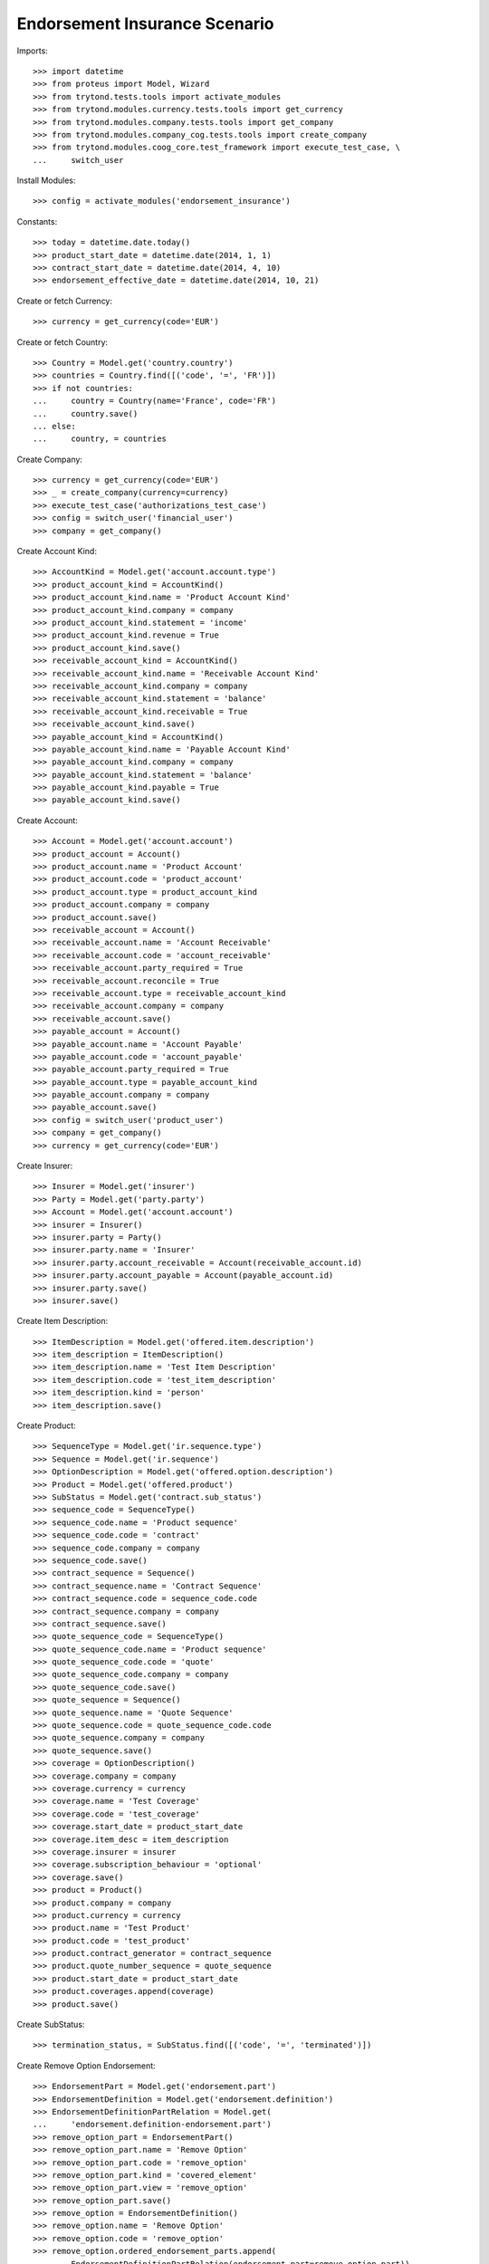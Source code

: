 ===============================
Endorsement Insurance Scenario
===============================

Imports::

    >>> import datetime
    >>> from proteus import Model, Wizard
    >>> from trytond.tests.tools import activate_modules
    >>> from trytond.modules.currency.tests.tools import get_currency
    >>> from trytond.modules.company.tests.tools import get_company
    >>> from trytond.modules.company_cog.tests.tools import create_company
    >>> from trytond.modules.coog_core.test_framework import execute_test_case, \
    ...     switch_user

Install Modules::

    >>> config = activate_modules('endorsement_insurance')

Constants::

    >>> today = datetime.date.today()
    >>> product_start_date = datetime.date(2014, 1, 1)
    >>> contract_start_date = datetime.date(2014, 4, 10)
    >>> endorsement_effective_date = datetime.date(2014, 10, 21)

Create or fetch Currency::

    >>> currency = get_currency(code='EUR')

Create or fetch Country::

    >>> Country = Model.get('country.country')
    >>> countries = Country.find([('code', '=', 'FR')])
    >>> if not countries:
    ...     country = Country(name='France', code='FR')
    ...     country.save()
    ... else:
    ...     country, = countries

Create Company::

    >>> currency = get_currency(code='EUR')
    >>> _ = create_company(currency=currency)
    >>> execute_test_case('authorizations_test_case')
    >>> config = switch_user('financial_user')
    >>> company = get_company()

Create Account Kind::

    >>> AccountKind = Model.get('account.account.type')
    >>> product_account_kind = AccountKind()
    >>> product_account_kind.name = 'Product Account Kind'
    >>> product_account_kind.company = company
    >>> product_account_kind.statement = 'income'
    >>> product_account_kind.revenue = True
    >>> product_account_kind.save()
    >>> receivable_account_kind = AccountKind()
    >>> receivable_account_kind.name = 'Receivable Account Kind'
    >>> receivable_account_kind.company = company
    >>> receivable_account_kind.statement = 'balance'
    >>> receivable_account_kind.receivable = True
    >>> receivable_account_kind.save()
    >>> payable_account_kind = AccountKind()
    >>> payable_account_kind.name = 'Payable Account Kind'
    >>> payable_account_kind.company = company
    >>> payable_account_kind.statement = 'balance'
    >>> payable_account_kind.payable = True
    >>> payable_account_kind.save()

Create Account::

    >>> Account = Model.get('account.account')
    >>> product_account = Account()
    >>> product_account.name = 'Product Account'
    >>> product_account.code = 'product_account'
    >>> product_account.type = product_account_kind
    >>> product_account.company = company
    >>> product_account.save()
    >>> receivable_account = Account()
    >>> receivable_account.name = 'Account Receivable'
    >>> receivable_account.code = 'account_receivable'
    >>> receivable_account.party_required = True
    >>> receivable_account.reconcile = True
    >>> receivable_account.type = receivable_account_kind
    >>> receivable_account.company = company
    >>> receivable_account.save()
    >>> payable_account = Account()
    >>> payable_account.name = 'Account Payable'
    >>> payable_account.code = 'account_payable'
    >>> payable_account.party_required = True
    >>> payable_account.type = payable_account_kind
    >>> payable_account.company = company
    >>> payable_account.save()
    >>> config = switch_user('product_user')
    >>> company = get_company()
    >>> currency = get_currency(code='EUR')

Create Insurer::

    >>> Insurer = Model.get('insurer')
    >>> Party = Model.get('party.party')
    >>> Account = Model.get('account.account')
    >>> insurer = Insurer()
    >>> insurer.party = Party()
    >>> insurer.party.name = 'Insurer'
    >>> insurer.party.account_receivable = Account(receivable_account.id)
    >>> insurer.party.account_payable = Account(payable_account.id)
    >>> insurer.party.save()
    >>> insurer.save()

Create Item Description::

    >>> ItemDescription = Model.get('offered.item.description')
    >>> item_description = ItemDescription()
    >>> item_description.name = 'Test Item Description'
    >>> item_description.code = 'test_item_description'
    >>> item_description.kind = 'person'
    >>> item_description.save()

Create Product::

    >>> SequenceType = Model.get('ir.sequence.type')
    >>> Sequence = Model.get('ir.sequence')
    >>> OptionDescription = Model.get('offered.option.description')
    >>> Product = Model.get('offered.product')
    >>> SubStatus = Model.get('contract.sub_status')
    >>> sequence_code = SequenceType()
    >>> sequence_code.name = 'Product sequence'
    >>> sequence_code.code = 'contract'
    >>> sequence_code.company = company
    >>> sequence_code.save()
    >>> contract_sequence = Sequence()
    >>> contract_sequence.name = 'Contract Sequence'
    >>> contract_sequence.code = sequence_code.code
    >>> contract_sequence.company = company
    >>> contract_sequence.save()
    >>> quote_sequence_code = SequenceType()
    >>> quote_sequence_code.name = 'Product sequence'
    >>> quote_sequence_code.code = 'quote'
    >>> quote_sequence_code.company = company
    >>> quote_sequence_code.save()
    >>> quote_sequence = Sequence()
    >>> quote_sequence.name = 'Quote Sequence'
    >>> quote_sequence.code = quote_sequence_code.code
    >>> quote_sequence.company = company
    >>> quote_sequence.save()
    >>> coverage = OptionDescription()
    >>> coverage.company = company
    >>> coverage.currency = currency
    >>> coverage.name = 'Test Coverage'
    >>> coverage.code = 'test_coverage'
    >>> coverage.start_date = product_start_date
    >>> coverage.item_desc = item_description
    >>> coverage.insurer = insurer
    >>> coverage.subscription_behaviour = 'optional'
    >>> coverage.save()
    >>> product = Product()
    >>> product.company = company
    >>> product.currency = currency
    >>> product.name = 'Test Product'
    >>> product.code = 'test_product'
    >>> product.contract_generator = contract_sequence
    >>> product.quote_number_sequence = quote_sequence
    >>> product.start_date = product_start_date
    >>> product.coverages.append(coverage)
    >>> product.save()

Create SubStatus::

    >>> termination_status, = SubStatus.find([('code', '=', 'terminated')])

Create Remove Option Endorsement::

    >>> EndorsementPart = Model.get('endorsement.part')
    >>> EndorsementDefinition = Model.get('endorsement.definition')
    >>> EndorsementDefinitionPartRelation = Model.get(
    ...     'endorsement.definition-endorsement.part')
    >>> remove_option_part = EndorsementPart()
    >>> remove_option_part.name = 'Remove Option'
    >>> remove_option_part.code = 'remove_option'
    >>> remove_option_part.kind = 'covered_element'
    >>> remove_option_part.view = 'remove_option'
    >>> remove_option_part.save()
    >>> remove_option = EndorsementDefinition()
    >>> remove_option.name = 'Remove Option'
    >>> remove_option.code = 'remove_option'
    >>> remove_option.ordered_endorsement_parts.append(
    ...     EndorsementDefinitionPartRelation(endorsement_part=remove_option_part))
    >>> remove_option.save()

Create Manage Exclusions Endorsement::

    >>> exclusion_part, = EndorsementPart.find([('code', '=', 'manage_exclusions')])
    >>> manage_exclusions = EndorsementDefinition()
    >>> manage_exclusions.name = 'Manage Exclusions'
    >>> manage_exclusions.code = 'manage_exclusions'
    >>> manage_exclusions.ordered_endorsement_parts.append(
    ...     EndorsementDefinitionPartRelation(endorsement_part=exclusion_part))
    >>> manage_exclusions.save()

Create exclusion kinds::

    >>> ExclusionKind = Model.get('offered.exclusion')
    >>> exclusion_1 = ExclusionKind(name='Exclusion 1', code='exclusion_1',
    ...     text='Exclusion 1')
    >>> exclusion_1.save()
    >>> exclusion_2 = ExclusionKind(name='Exclusion 2', code='exclusion_2',
    ...     text='Exclusion 2')
    >>> exclusion_2.save()
    >>> config = switch_user('contract_user')
    >>> company = get_company()
    >>> ManageExclusionDisplayer = Model.get('contract.manage_exclusions.exclusion')
    >>> Endorsement = Model.get('endorsement')
    >>> Option = Model.get('contract.option')

Create Subscriber::

    >>> Account = Model.get('account.account')
    >>> Party = Model.get('party.party')
    >>> subscriber = Party()
    >>> subscriber.name = 'Doe'
    >>> subscriber.first_name = 'John'
    >>> subscriber.is_person = True
    >>> subscriber.gender = 'male'
    >>> subscriber.account_receivable = Account(receivable_account.id)
    >>> subscriber.account_payable = Account(payable_account.id)
    >>> subscriber.birth_date = datetime.date(1980, 10, 14)
    >>> subscriber.save()

Create Other Insured::

    >>> luigi = Party()
    >>> luigi.name = 'Vercotti'
    >>> luigi.first_name = 'Luigi'
    >>> luigi.is_person = True
    >>> luigi.gender = 'male'
    >>> luigi.account_receivable = Account(receivable_account.id)
    >>> luigi.account_payable = Account(payable_account.id)
    >>> luigi.birth_date = datetime.date(1965, 10, 14)
    >>> luigi.save()

Create Test Contract::

    >>> Contract = Model.get('contract')
    >>> OptionDescription = Model.get('offered.option.description')
    >>> ExclusionKind = Model.get('offered.exclusion')
    >>> ItemDescription = Model.get('offered.item.description')
    >>> Product = Model.get('offered.product')
    >>> coverage = OptionDescription(coverage.id)
    >>> item_description = ItemDescription(item_description.id)
    >>> exclusion_1 = ExclusionKind(exclusion_1.id)
    >>> product = Product(product.id)
    >>> contract = Contract()
    >>> contract.company = company
    >>> contract.start_date = contract_start_date
    >>> contract.product = product
    >>> contract.contract_number = '12345'
    >>> covered_element = contract.covered_elements.new()
    >>> covered_element.party = subscriber
    >>> covered_element.item_desc = item_description
    >>> option = covered_element.options.new()
    >>> option.coverage = coverage
    >>> covered_element2 = contract.covered_elements.new()
    >>> covered_element2.party = luigi
    >>> covered_element2.item_desc = item_description
    >>> option2 = covered_element2.options.new()
    >>> option2.coverage = coverage
    >>> option2.exclusions.append(exclusion_1)
    >>> contract.subscriber = subscriber
    >>> contract.save()
    >>> Contract.write([contract], {
    ...         'status': 'active',
    ...         }, config.context)
    >>> contract.covered_elements[0].options[0].end_date is None
    True
    >>> contract.covered_elements[1].options[0].end_date is None
    True

New Manage Exclusions Endorsement::

    >>> EndorsementDefinition = Model.get('endorsement.definition')
    >>> manage_exclusions = EndorsementDefinition(manage_exclusions.id)
    >>> new_endorsement = Wizard('endorsement.start')
    >>> new_endorsement.form.contract = contract
    >>> new_endorsement.form.endorsement_definition = manage_exclusions
    >>> new_endorsement.form.endorsement = None
    >>> new_endorsement.form.applicant = None
    >>> new_endorsement.form.effective_date = endorsement_effective_date
    >>> new_endorsement.execute('start_endorsement')
    >>> new_endorsement.form.contract.contract.id == contract.id
    True
    >>> len(new_endorsement.form.current_options) == 2
    True
    >>> len(new_endorsement.form.current_options[0].exclusions) == 0
    True
    >>> len(new_endorsement.form.current_options[1].exclusions) == 1
    True
    >>> new_endorsement.form.current_options[1].exclusions[0].action = 'removed'
    >>> new_endorsement.form.current_options[0].exclusions.append(
    ...     ManageExclusionDisplayer(exclusion=exclusion_2.id))
    >>> new_endorsement.form.current_options[0].exclusions[0].action == 'added'
    True
    >>> new_endorsement.form.current_options[0].exclusions.append(
    ...     ManageExclusionDisplayer(exclusion=exclusion_1.id, action='removed'))
    >>> new_endorsement.execute('manage_exclusions_next')
    >>> new_endorsement.execute('summary_previous')
    >>> new_endorsement.form.contract.contract.id == contract.id
    True
    >>> len(new_endorsement.form.current_options) == 2
    True
    >>> len(new_endorsement.form.current_options[0].exclusions) == 1
    True
    >>> len(new_endorsement.form.current_options[1].exclusions) == 1
    True
    >>> new_endorsement.form.current_options[0].exclusions[0].action == 'added'
    True
    >>> new_endorsement.form.current_options[1].exclusions[0].action == 'removed'
    True
    >>> new_endorsement.execute('manage_exclusions_next')
    >>> new_endorsement.execute('apply_endorsement')
    >>> contract = Contract(contract.id)
    >>> [x.code for x in contract.covered_elements[0].options[0].exclusions] == [
    ...     'exclusion_2']
    True
    >>> len(contract.covered_elements[1].options[0].exclusions) == 0
    True
    >>> endorsement_last, = Endorsement.find([], order=[('create_date', 'DESC')])
    >>> endorsement_last.click('cancel')
    >>> contract = Contract(contract.id)
    >>> len(contract.covered_elements[0].options[0].exclusions) == 0
    True
    >>> [x.code for x in contract.covered_elements[1].options[0].exclusions] == [
    ...     'exclusion_1']
    True

New Remove Option Endorsement::

    >>> SubStatus = Model.get('contract.sub_status')
    >>> EndorsementDefinition = Model.get('endorsement.definition')
    >>> termination_status = SubStatus(termination_status.id)
    >>> remove_option = EndorsementDefinition(remove_option.id)
    >>> new_endorsement = Wizard('endorsement.start')
    >>> new_endorsement.form.contract = contract
    >>> new_endorsement.form.endorsement_definition = remove_option
    >>> new_endorsement.form.endorsement = None
    >>> new_endorsement.form.applicant = None
    >>> new_endorsement.form.effective_date = endorsement_effective_date
    >>> new_endorsement.execute('start_endorsement')
    >>> my_option = new_endorsement.form.options[0].option
    >>> len(new_endorsement.form.options) == 2
    True
    >>> to_remove, = [x for x in new_endorsement.form.options if
    ...     x.covered_element.party.name == 'Vercotti']
    >>> to_remove.action = 'terminated'
    >>> to_remove.sub_status = termination_status
    >>> new_endorsement.execute('remove_option_next')
    >>> new_endorsement.execute('apply_endorsement')
    >>> contract.save()
    >>> Option = Model.get('contract.option')
    >>> option, = Option.find([('covered_element.party.name', '=', 'Doe')])
    >>> option2, = Option.find([('covered_element.party.name', '=', 'Vercotti')])
    >>> option2.end_date == endorsement_effective_date
    True
    >>> option2.sub_status == termination_status
    True
    >>> option.end_date is None
    True
    >>> option.sub_status is None
    True
    >>> Endorsement = Model.get('endorsement')
    >>> endorsement_last, = Endorsement.find([], order=[('create_date', 'DESC')],
    ...     limit=1)
    >>> endorsement_last.click('cancel')
    >>> contract = Contract(contract.id)
    >>> option, = Option.find([('covered_element.party.name', '=', 'Doe')])
    >>> option2, = Option.find([('covered_element.party.name', '=', 'Vercotti')])
    >>> option2.end_date is None
    True
    >>> option2.sub_status is None
    True
    >>> option.end_date is None
    True
    >>> option.sub_status is None
    True
    >>> Account = Model.get('account.account')
    >>> AccountKind = Model.get('account.account.type')
    >>> Company = Model.get('company.company')
    >>> Contract = Model.get('contract')
    >>> Country = Model.get('country.country')
    >>> Endorsement = Model.get('endorsement')
    >>> EndorsementContract = Model.get('endorsement.contract')
    >>> EndorsementContractField = Model.get('endorsement.contract.field')
    >>> EndorsementDefinition = Model.get('endorsement.definition')
    >>> EndorsementDefinitionPartRelation = Model.get(
    ...     'endorsement.definition-endorsement.part')
    >>> EndorsementPart = Model.get('endorsement.part')
    >>> ExclusionKind = Model.get('offered.exclusion')
    >>> Field = Model.get('ir.model.field')
    >>> Insurer = Model.get('insurer')
    >>> ItemDescription = Model.get('offered.item.description')
    >>> ManageExclusionDisplayer = Model.get('contract.manage_exclusions.exclusion')
    >>> MethodDefinition = Model.get('ir.model.method')
    >>> Option = Model.get('contract.option')
    >>> OptionDescription = Model.get('offered.option.description')
    >>> Party = Model.get('party.party')
    >>> Product = Model.get('offered.product')
    >>> Sequence = Model.get('ir.sequence')
    >>> SequenceType = Model.get('ir.sequence.type')
    >>> SubStatus = Model.get('contract.sub_status')
    >>> User = Model.get('res.user')

